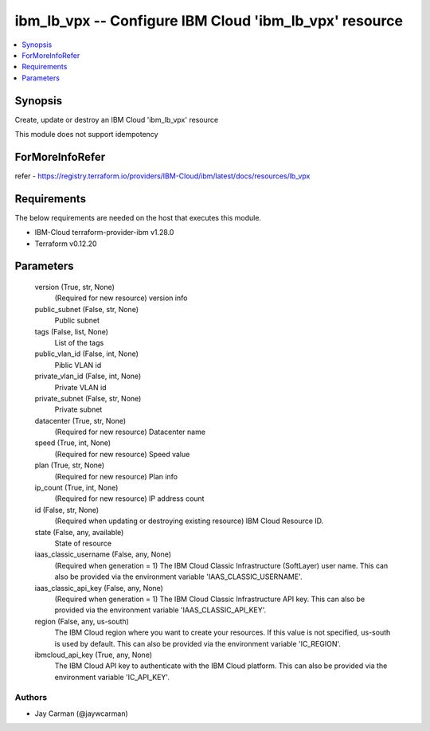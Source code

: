 
ibm_lb_vpx -- Configure IBM Cloud 'ibm_lb_vpx' resource
=======================================================

.. contents::
   :local:
   :depth: 1


Synopsis
--------

Create, update or destroy an IBM Cloud 'ibm_lb_vpx' resource

This module does not support idempotency


ForMoreInfoRefer
----------------
refer - https://registry.terraform.io/providers/IBM-Cloud/ibm/latest/docs/resources/lb_vpx

Requirements
------------
The below requirements are needed on the host that executes this module.

- IBM-Cloud terraform-provider-ibm v1.28.0
- Terraform v0.12.20



Parameters
----------

  version (True, str, None)
    (Required for new resource) version info


  public_subnet (False, str, None)
    Public subnet


  tags (False, list, None)
    List of the tags


  public_vlan_id (False, int, None)
    Piblic VLAN id


  private_vlan_id (False, int, None)
    Private VLAN id


  private_subnet (False, str, None)
    Private subnet


  datacenter (True, str, None)
    (Required for new resource) Datacenter name


  speed (True, int, None)
    (Required for new resource) Speed value


  plan (True, str, None)
    (Required for new resource) Plan info


  ip_count (True, int, None)
    (Required for new resource) IP address count


  id (False, str, None)
    (Required when updating or destroying existing resource) IBM Cloud Resource ID.


  state (False, any, available)
    State of resource


  iaas_classic_username (False, any, None)
    (Required when generation = 1) The IBM Cloud Classic Infrastructure (SoftLayer) user name. This can also be provided via the environment variable 'IAAS_CLASSIC_USERNAME'.


  iaas_classic_api_key (False, any, None)
    (Required when generation = 1) The IBM Cloud Classic Infrastructure API key. This can also be provided via the environment variable 'IAAS_CLASSIC_API_KEY'.


  region (False, any, us-south)
    The IBM Cloud region where you want to create your resources. If this value is not specified, us-south is used by default. This can also be provided via the environment variable 'IC_REGION'.


  ibmcloud_api_key (True, any, None)
    The IBM Cloud API key to authenticate with the IBM Cloud platform. This can also be provided via the environment variable 'IC_API_KEY'.













Authors
~~~~~~~

- Jay Carman (@jaywcarman)

